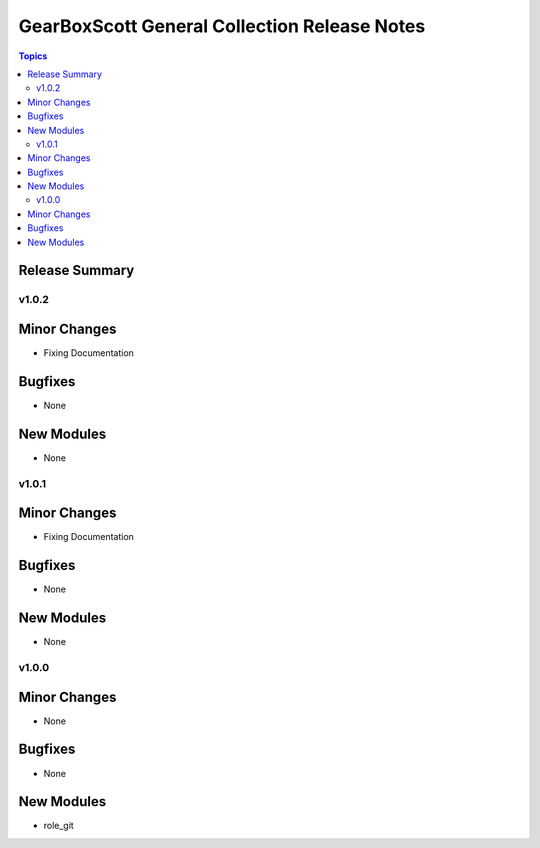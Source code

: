 =============================================
GearBoxScott General Collection Release Notes
=============================================

.. contents:: Topics

Release Summary
---------------

v1.0.2
======

Minor Changes
-------------

- Fixing Documentation

Bugfixes
--------

- None

New Modules
-----------

- None

v1.0.1
======

Minor Changes
-------------

- Fixing Documentation

Bugfixes
--------

- None

New Modules
-----------

- None

v1.0.0
======

Minor Changes
-------------

- None

Bugfixes
--------

- None

New Modules
-----------

- role_git
